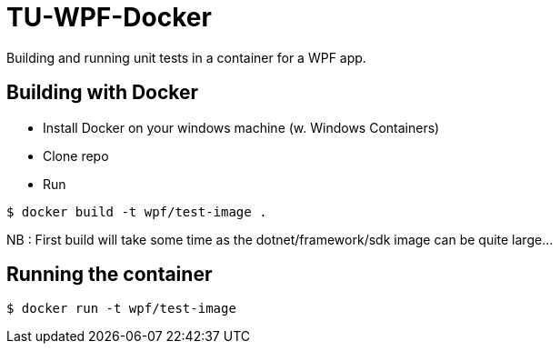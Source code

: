 # TU-WPF-Docker
Building and running unit tests in a container for a WPF app.

## Building with Docker
* Install Docker on your windows machine (w. Windows Containers)
* Clone repo
* Run 
----
$ docker build -t wpf/test-image .
----
NB : First build will take some time as the dotnet/framework/sdk image can be quite large...

## Running the container
----
$ docker run -t wpf/test-image    
----

